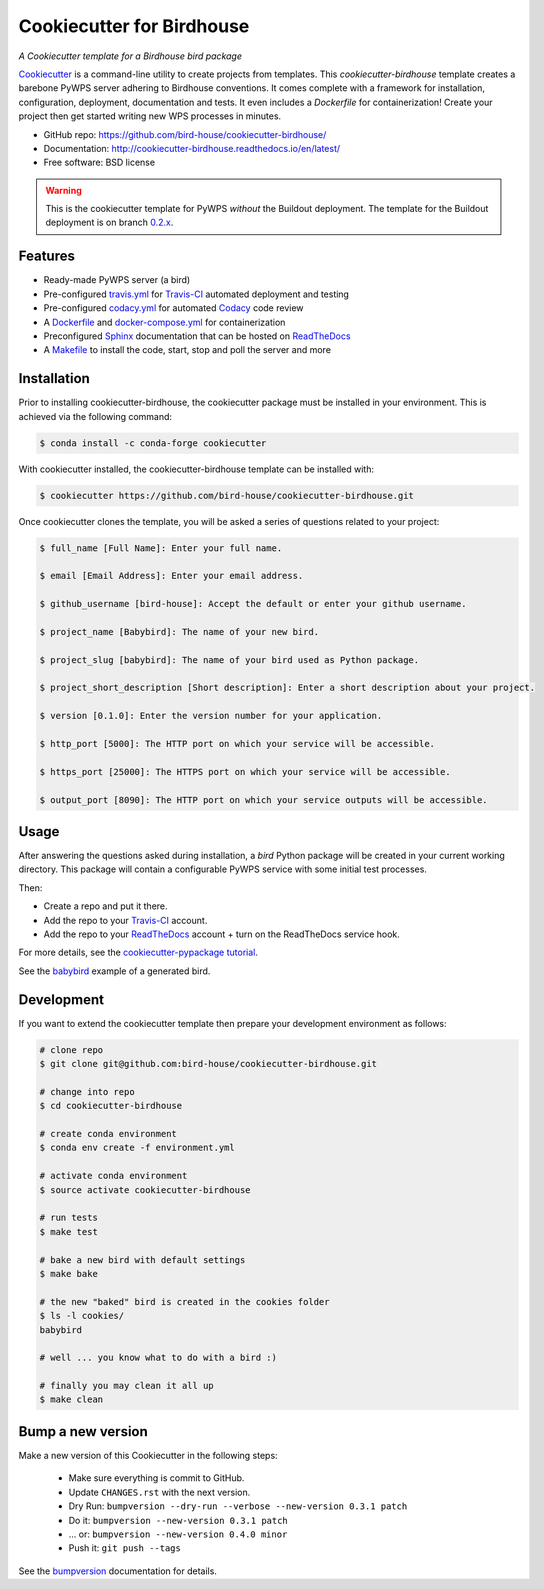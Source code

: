 ==========================
Cookiecutter for Birdhouse
==========================

.. image:: https://img.shields.io/badge/docs-latest-brightgreen.svg
   :target: http://cookiecutter-birdhouse.readthedocs.org/en/latest/?badge=latest
   :alt: Documentation Status

.. image:: https://travis-ci.org/bird-house/cookiecutter-birdhouse.svg?branch=master
   :target: https://travis-ci.org/bird-house/cookiecutter-birdhouse
   :alt: Travis Build

.. image:: https://img.shields.io/github/license/bird-house/cookiecutter-birdhouse.svg
    :target: https://github.com/bird-house/cookiecutter-birdhouse/blob/master/LICENSE
    :alt: GitHub license

.. image:: https://badges.gitter.im/bird-house/birdhouse.svg
    :target: https://gitter.im/bird-house/birdhouse?utm_source=badge&utm_medium=badge&utm_campaign=pr-badge&utm_content=badge
    :alt: Join the chat at https://gitter.im/bird-house/birdhouse

*A Cookiecutter template for a Birdhouse bird package*

Cookiecutter_ is a command-line utility to create projects from templates. This `cookiecutter-birdhouse`
template creates a barebone PyWPS server adhering to Birdhouse conventions. It comes complete with a
framework for installation, configuration, deployment, documentation and tests. It even includes a
*Dockerfile* for containerization! Create your project then get started writing new WPS
processes in minutes.

* GitHub repo: https://github.com/bird-house/cookiecutter-birdhouse/
* Documentation: http://cookiecutter-birdhouse.readthedocs.io/en/latest/
* Free software: BSD license


.. warning::

   This is the cookiecutter template for PyWPS *without* the Buildout deployment.
   The template for the Buildout deployment is on branch `0.2.x`_.

Features
--------

* Ready-made PyWPS server (a bird)
* Pre-configured `travis.yml`_ for Travis-CI_ automated deployment and testing
* Pre-configured `codacy.yml`_ for automated Codacy_ code review
* A Dockerfile_ and `docker-compose.yml`_ for containerization
* Preconfigured Sphinx_ documentation that can be hosted on ReadTheDocs_
* A Makefile_ to install the code, start, stop and poll the server and more

.. _travis.yml: ./{{cookiecutter.project_repo_name}}/.travis.yml
.. _codacy.yml: ./{{cookiecutter.project_repo_name}}/.codacy.yml
.. _Dockerfile: ./{{cookiecutter.project_repo_name}}/Dockerfile
.. _docker-compose.yml: ./{{cookiecutter.project_repo_name}}/docker-compose.yml
.. _Makefile: ./{{cookiecutter.project_repo_name}}/Makefile

Installation
------------

Prior to installing cookiecutter-birdhouse, the cookiecutter package must be installed in your environment.
This is achieved via the following command:

.. code-block:: console

    $ conda install -c conda-forge cookiecutter

With cookiecutter installed, the cookiecutter-birdhouse template can be installed with:

.. code-block:: console

    $ cookiecutter https://github.com/bird-house/cookiecutter-birdhouse.git

Once cookiecutter clones the template, you will be asked a series of questions related to your project:

.. code-block:: console

    $ full_name [Full Name]: Enter your full name.

    $ email [Email Address]: Enter your email address.

    $ github_username [bird-house]: Accept the default or enter your github username.

    $ project_name [Babybird]: The name of your new bird.

    $ project_slug [babybird]: The name of your bird used as Python package.

    $ project_short_description [Short description]: Enter a short description about your project.

    $ version [0.1.0]: Enter the version number for your application.

    $ http_port [5000]: The HTTP port on which your service will be accessible.

    $ https_port [25000]: The HTTPS port on which your service will be accessible.

    $ output_port [8090]: The HTTP port on which your service outputs will be accessible.

Usage
-----

After answering the questions asked during installation, a *bird* Python package will be
created in your current working directory. This package will contain a configurable PyWPS
service with some initial test processes.

Then:

* Create a repo and put it there.
* Add the repo to your Travis-CI_ account.
* Add the repo to your ReadTheDocs_ account + turn on the ReadTheDocs service hook.

For more details, see the `cookiecutter-pypackage tutorial`_.

See the `babybird <http://babybird.rtfd.io/>`_ example of a generated bird.

Development
-----------

If you want to extend the cookiecutter template then prepare your development
environment as follows:

.. code-block:: console

  # clone repo
  $ git clone git@github.com:bird-house/cookiecutter-birdhouse.git

  # change into repo
  $ cd cookiecutter-birdhouse

  # create conda environment
  $ conda env create -f environment.yml

  # activate conda environment
  $ source activate cookiecutter-birdhouse

  # run tests
  $ make test

  # bake a new bird with default settings
  $ make bake

  # the new "baked" bird is created in the cookies folder
  $ ls -l cookies/
  babybird

  # well ... you know what to do with a bird :)

  # finally you may clean it all up
  $ make clean

Bump a new version
------------------

Make a new version of this Cookiecutter in the following steps:

  * Make sure everything is commit to GitHub.
  * Update ``CHANGES.rst`` with the next version.
  * Dry Run: ``bumpversion --dry-run --verbose --new-version 0.3.1 patch``
  * Do it: ``bumpversion --new-version 0.3.1 patch``
  * ... or: ``bumpversion --new-version 0.4.0 minor``
  * Push it: ``git push --tags``

See the bumpversion_ documentation for details.


.. _Cookiecutter: https://github.com/audreyr/cookiecutter
.. _`cookiecutter-pypackage tutorial`: https://cookiecutter-pypackage.readthedocs.io/en/latest/tutorial.html
.. _Travis-CI: http://travis-ci.org/
.. _Codacy: http://codacy.com
.. _Sphinx: http://sphinx-doc.org/
.. _ReadTheDocs: https://readthedocs.io/
.. _bumpversion: https://pypi.org/project/bumpversion/
.. _0.2.x: https://github.com/bird-house/cookiecutter-birdhouse/tree/0.2.x
